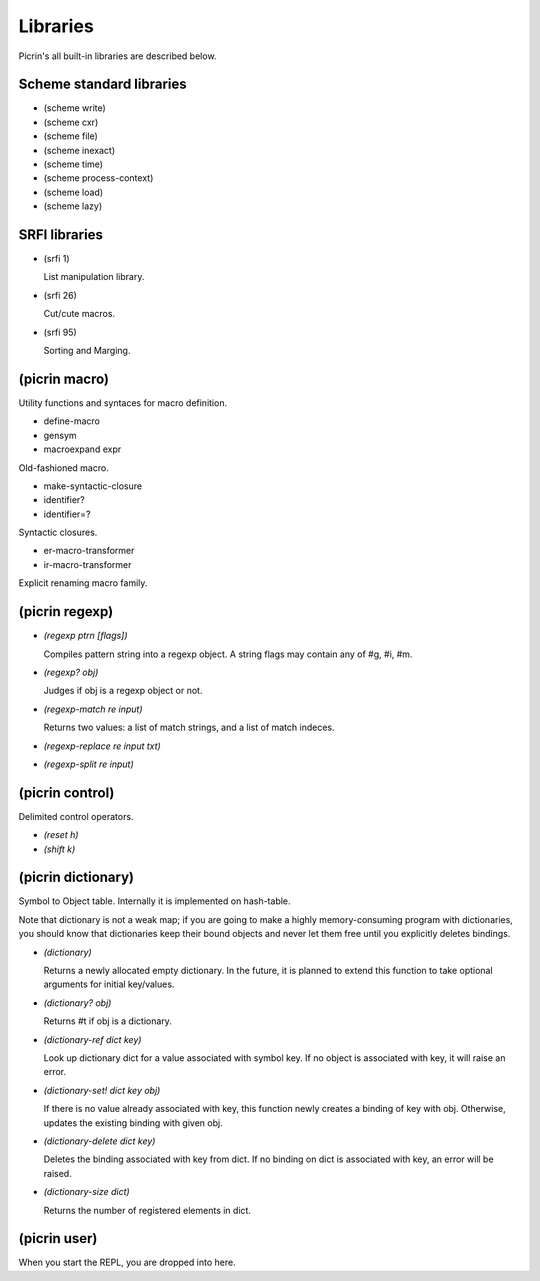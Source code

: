 Libraries
=========

Picrin's all built-in libraries are described below.

Scheme standard libraries
-------------------------

- (scheme write)
- (scheme cxr)
- (scheme file)
- (scheme inexact)
- (scheme time)
- (scheme process-context)
- (scheme load)
- (scheme lazy)

SRFI libraries
--------------

- (srfi 1)

  List manipulation library.

- (srfi 26)

  Cut/cute macros.

- (srfi 95)

  Sorting and Marging.

(picrin macro)
--------------

Utility functions and syntaces for macro definition.

- define-macro
- gensym
- macroexpand expr

Old-fashioned macro.

- make-syntactic-closure
- identifier?
- identifier=?

Syntactic closures.

- er-macro-transformer
- ir-macro-transformer

Explicit renaming macro family.

(picrin regexp)
---------------

- *(regexp ptrn [flags])*

  Compiles pattern string into a regexp object. A string flags may contain any of #\g, #\i, #\m.

- *(regexp? obj)*

  Judges if obj is a regexp object or not.

- *(regexp-match re input)*

  Returns two values: a list of match strings, and a list of match indeces.

- *(regexp-replace re input txt)*
- *(regexp-split re input)*


(picrin control)
----------------

Delimited control operators.

- *(reset h)*
- *(shift k)*


(picrin dictionary)
-------------------

Symbol to Object table. Internally it is implemented on hash-table.

Note that dictionary is not a weak map; if you are going to make a highly memory-consuming program with dictionaries, you should know that dictionaries keep their bound objects and never let them free until you explicitly deletes bindings.

- *(dictionary)*

  Returns a newly allocated empty dictionary. In the future, it is planned to extend this function to take optional arguments for initial key/values.

- *(dictionary? obj)*

  Returns #t if obj is a dictionary.

- *(dictionary-ref dict key)*

  Look up dictionary dict for a value associated with symbol key. If no object is associated with key, it will raise an error.

- *(dictionary-set! dict key obj)*

  If there is no value already associated with key, this function newly creates a binding of key with obj. Otherwise, updates the existing binding with given obj.

- *(dictionary-delete dict key)*

  Deletes the binding associated with key from dict. If no binding on dict is associated with key, an error will be raised.

- *(dictionary-size dict)*

  Returns the number of registered elements in dict.


(picrin user)
-------------

When you start the REPL, you are dropped into here.

